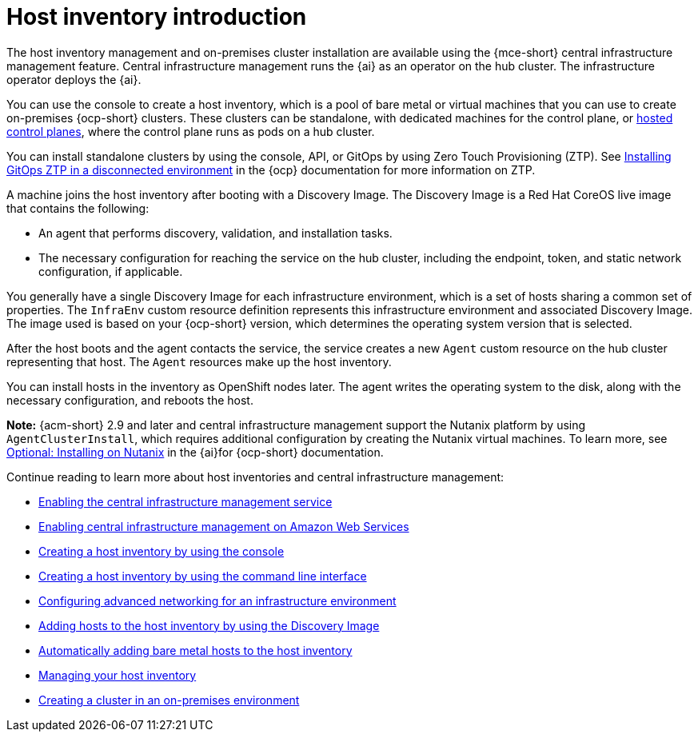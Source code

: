 [#cim-intro]
= Host inventory introduction

The host inventory management and on-premises cluster installation are available using the {mce-short} central infrastructure management feature. Central infrastructure management runs the {ai} as an operator on the hub cluster. The infrastructure operator deploys the {ai}.

You can use the console to create a host inventory, which is a pool of bare metal or virtual machines that you can use to create on-premises {ocp-short} clusters. These clusters can be standalone, with dedicated machines for the control plane, or link:../../clusters/hosted_control_planes/hosted_intro.adoc#hosted-control-planes-intro[hosted control planes], where the control plane runs as pods on a hub cluster.

You can install standalone clusters by using the console, API, or GitOps by using Zero Touch Provisioning (ZTP). See link:https://docs.redhat.com/documentation/en-us/openshift_container_platform/4.14/html-single/scalability_and_performance/index#installing-disconnected-rhacm_ztp-preparing-the-hub-cluster[Installing GitOps ZTP in a disconnected environment] in the {ocp} documentation for more information on ZTP.

A machine joins the host inventory after booting with a Discovery Image. The Discovery Image is a Red Hat CoreOS live image that contains the following:

- An agent that performs discovery, validation, and installation tasks.
- The necessary configuration for reaching the service on the hub cluster, including the endpoint, token, and static network configuration, if applicable.

You generally have a single Discovery Image for each infrastructure environment, which is a set of hosts sharing a common set of properties. The `InfraEnv` custom resource definition represents this infrastructure environment and associated Discovery Image. The image used is based on your {ocp-short} version, which determines the operating system version that is selected.

After the host boots and the agent contacts the service, the service creates a new `Agent` custom resource on the hub cluster representing that host. The `Agent` resources make up the host inventory.

You can install hosts in the inventory as OpenShift nodes later. The agent writes the operating system to the disk, along with the necessary configuration, and reboots the host.

*Note:* {acm-short} 2.9 and later and central infrastructure management support the Nutanix platform by using `AgentClusterInstall`, which requires additional configuration by creating the Nutanix virtual machines. To learn more, see link:https://docs.redhat.com/en/documentation/assisted_installer_for_openshift_container_platform/2024/html/installing_openshift_container_platform_with_the_assisted_installer/assembly_installing-on-nutanix[Optional: Installing on Nutanix] in the {ai}for {ocp-short} documentation.

Continue reading to learn more about host inventories and central infrastructure management:

* xref:../cluster_lifecycle/cim_enable.adoc#enable-cim[Enabling the central infrastructure management service]
* xref:../cluster_lifecycle/cim_enable_aws.adoc#enable-cim-aws[Enabling central infrastructure management on Amazon Web Services]
* xref:../cluster_lifecycle/cim_create_console.adoc#create-host-inventory-console[Creating a host inventory by using the console]
* xref:../cluster_lifecycle/cim_create_cli.adoc#create-host-inventory-cli[Creating a host inventory by using the command line interface]
* xref:../cluster_lifecycle/cim_network_cli.adoc#cim-network-config[Configuring advanced networking for an infrastructure environment]
* xref:../cluster_lifecycle/cim_add_host.adoc#add-host-host-inventory[Adding hosts to the host inventory by using the Discovery Image]
* xref:../cluster_lifecycle/cim_auto_add_host.adoc#auto-add-host-host-inventory[Automatically adding bare metal hosts to the host inventory]
* xref:../cluster_lifecycle/cim_manage.adoc#manage-host-inv[Managing your host inventory]
* xref:../cluster_lifecycle/create_cluster_on_prem.adoc#creating-a-cluster-on-premises[Creating a cluster in an on-premises environment]
